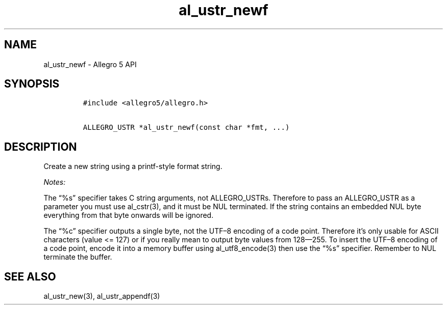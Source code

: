 .TH al_ustr_newf 3 "" "Allegro reference manual"
.SH NAME
.PP
al_ustr_newf - Allegro 5 API
.SH SYNOPSIS
.IP
.nf
\f[C]
#include\ <allegro5/allegro.h>

ALLEGRO_USTR\ *al_ustr_newf(const\ char\ *fmt,\ ...)
\f[]
.fi
.SH DESCRIPTION
.PP
Create a new string using a printf-style format string.
.PP
\f[I]Notes:\f[]
.PP
The \[lq]%s\[rq] specifier takes C string arguments, not ALLEGRO_USTRs.
Therefore to pass an ALLEGRO_USTR as a parameter you must use
al_cstr(3), and it must be NUL terminated.
If the string contains an embedded NUL byte everything from that byte
onwards will be ignored.
.PP
The \[lq]%c\[rq] specifier outputs a single byte, not the UTF\[en]8
encoding of a code point.
Therefore it's only usable for ASCII characters (value <= 127) or if you
really mean to output byte values from 128\[em]255.
To insert the UTF\[en]8 encoding of a code point, encode it into a
memory buffer using al_utf8_encode(3) then use the \[lq]%s\[rq]
specifier.
Remember to NUL terminate the buffer.
.SH SEE ALSO
.PP
al_ustr_new(3), al_ustr_appendf(3)
